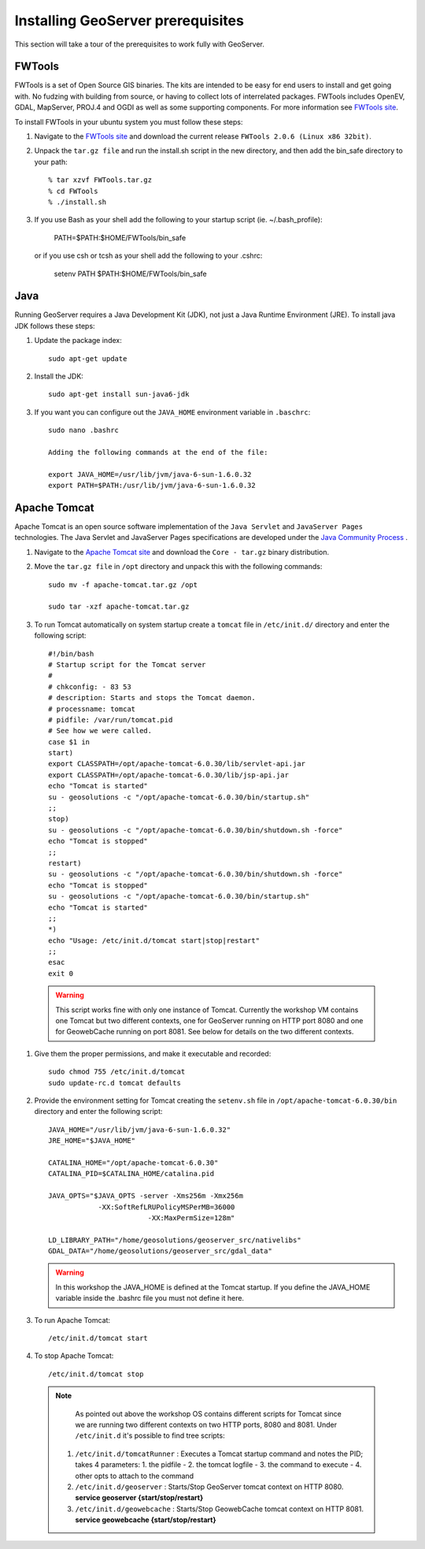 .. module:: geoserver.gs_prerequisites

.. _geoserver.gs_prerequisites:


Installing GeoServer prerequisites
----------------------------------

This section will take a tour of the prerequisites to work fully with GeoServer.

FWTools
^^^^^^^

FWTools is a set of Open Source GIS binaries. The kits are intended to be easy for end users to install and get going with. No fudzing with building from source, or having to collect lots of interrelated packages. FWTools includes OpenEV, GDAL, MapServer, PROJ.4 and OGDI as well as some supporting components. For more information see `FWTools site <http://fwtools.maptools.org/>`_.

To install FWTools in your ubuntu system you must follow these steps:

#. Navigate to the `FWTools site <http://fwtools.maptools.org/>`_ and download the current release ``FWTools 2.0.6 (Linux x86 32bit)``.

#. Unpack the ``tar.gz file`` and run the install.sh script in the new directory, and then add the bin_safe directory to your path::

	% tar xzvf FWTools.tar.gz
	% cd FWTools
	% ./install.sh

#. If you use Bash as your shell add the following to your startup script (ie. ~/.bash_profile):

	PATH=$PATH:$HOME/FWTools/bin_safe

   or if you use csh or tcsh as your shell add the following to your .cshrc:

	setenv PATH $PATH:$HOME/FWTools/bin_safe

Java
^^^^

Running GeoServer requires a Java Development Kit (JDK), not just a Java Runtime Environment (JRE). To install java JDK follows these steps:

#. Update the package index::

            sudo apt-get update

#. Install the JDK::

            sudo apt-get install sun-java6-jdk

#. If you want you can configure out the ``JAVA_HOME`` environment variable in ``.baschrc``::

            sudo nano .bashrc    

            Adding the following commands at the end of the file:
            
            export JAVA_HOME=/usr/lib/jvm/java-6-sun-1.6.0.32
            export PATH=$PATH:/usr/lib/jvm/java-6-sun-1.6.0.32

Apache Tomcat
^^^^^^^^^^^^^

Apache Tomcat is an open source software implementation of the ``Java Servlet`` and ``JavaServer Pages`` technologies. The Java Servlet and JavaServer Pages specifications are developed under the `Java Community Process <http://jcp.org/en/introduction/overview>`_  .

#. Navigate to the `Apache Tomcat site <http://tomcat.apache.org/download-60.cgi>`_ and download the ``Core - tar.gz`` binary distribution.

#. Move the ``tar.gz file`` in ``/opt`` directory and unpack this with the following commands::

	sudo mv -f apache-tomcat.tar.gz /opt

	sudo tar -xzf apache-tomcat.tar.gz

#. To run Tomcat automatically on system startup create a ``tomcat`` file in ``/etc/init.d/`` directory and enter the following script::

      #!/bin/bash
      # Startup script for the Tomcat server
      #
      # chkconfig: - 83 53
      # description: Starts and stops the Tomcat daemon.
      # processname: tomcat
      # pidfile: /var/run/tomcat.pid
      # See how we were called.
      case $1 in
      start)
      export CLASSPATH=/opt/apache-tomcat-6.0.30/lib/servlet-api.jar
      export CLASSPATH=/opt/apache-tomcat-6.0.30/lib/jsp-api.jar
      echo "Tomcat is started"
      su - geosolutions -c "/opt/apache-tomcat-6.0.30/bin/startup.sh"
      ;;
      stop)
      su - geosolutions -c "/opt/apache-tomcat-6.0.30/bin/shutdown.sh -force"
      echo "Tomcat is stopped"
      ;;
      restart)
      su - geosolutions -c "/opt/apache-tomcat-6.0.30/bin/shutdown.sh -force"
      echo "Tomcat is stopped"
      su - geosolutions -c "/opt/apache-tomcat-6.0.30/bin/startup.sh"
      echo "Tomcat is started"
      ;;
      *)
      echo "Usage: /etc/init.d/tomcat start|stop|restart"
      ;;
      esac
      exit 0


  .. warning:: This script works fine with only one instance of Tomcat. Currently the workshop VM contains one Tomcat but two different contexts, one for GeoServer running on HTTP port 8080 and one for GeowebCache running on port 8081. See below for details on the two different contexts.

#. Give them the proper permissions, and make it executable and recorded::

	sudo chmod 755 /etc/init.d/tomcat
	sudo update-rc.d tomcat defaults 
	
#. Provide the environment setting for Tomcat creating the ``setenv.sh`` file in ``/opt/apache-tomcat-6.0.30/bin`` directory and enter the following script::

	JAVA_HOME="/usr/lib/jvm/java-6-sun-1.6.0.32"
	JRE_HOME="$JAVA_HOME"

	CATALINA_HOME="/opt/apache-tomcat-6.0.30"
	CATALINA_PID=$CATALINA_HOME/catalina.pid

	JAVA_OPTS="$JAVA_OPTS -server -Xms256m -Xmx256m 
	            -XX:SoftRefLRUPolicyMSPerMB=36000
				-XX:MaxPermSize=128m"

	LD_LIBRARY_PATH="/home/geosolutions/geoserver_src/nativelibs"
	GDAL_DATA="/home/geosolutions/geoserver_src/gdal_data"

   .. warning:: In this workshop the JAVA_HOME is defined at the Tomcat startup. If you define the JAVA_HOME variable inside the .bashrc file you must not define it here. 
				
#. To run Apache Tomcat::

	/etc/init.d/tomcat start

#. To stop Apache Tomcat::

	/etc/init.d/tomcat stop

  .. note::
    
	As pointed out above the workshop OS contains different scripts for Tomcat since we are running two different contexts on two HTTP ports, 8080 and 8081.
	Under ``/etc/init.d`` it's possible to find tree scripts:
   
   #. ``/etc/init.d/tomcatRunner`` : Executes a Tomcat startup command and notes the PID; takes 4 parameters: 1. the pidfile - 2. the tomcat logfile - 3. the command to execute - 4. other opts to attach to the command
   #. ``/etc/init.d/geoserver`` : Starts/Stop GeoServer tomcat context on HTTP 8080. **service geoserver {start/stop/restart}**
   #. ``/etc/init.d/geowebcache`` : Starts/Stop GeowebCache tomcat context on HTTP 8081. **service geowebcache {start/stop/restart}**



 
